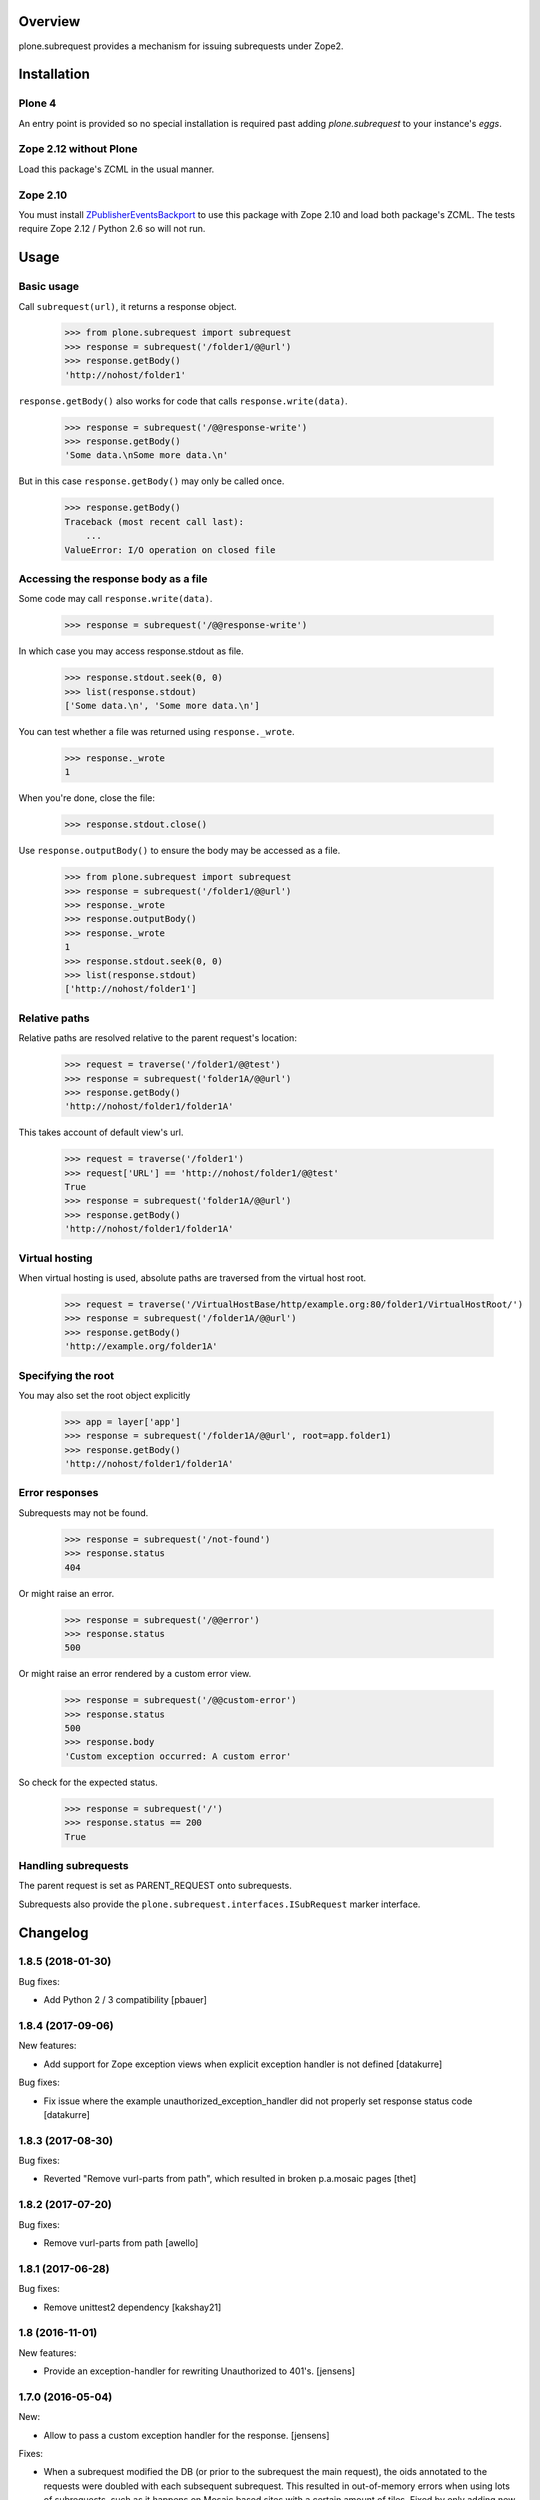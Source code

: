 Overview
========

plone.subrequest provides a mechanism for issuing subrequests under Zope2.

Installation
============

Plone 4
-------

An entry point is provided so no special installation is required past adding
`plone.subrequest` to your instance's `eggs`.

Zope 2.12 without Plone
-----------------------

Load this package's ZCML in the usual manner.

Zope 2.10
---------

You must install ZPublisherEventsBackport_ to use this package with Zope 2.10
and load both package's ZCML. The tests require Zope 2.12 / Python 2.6 so will
not run.

.. _ZPublisherEventsBackport: http://pypi.python.org/pypi/ZPublisherEventsBackport


Usage
=====

Basic usage
-----------

.. test-case: absolute

Call ``subrequest(url)``, it returns a response object.

    >>> from plone.subrequest import subrequest
    >>> response = subrequest('/folder1/@@url')
    >>> response.getBody()
    'http://nohost/folder1'

.. test-case: response-write

``response.getBody()`` also works for code that calls ``response.write(data)``.

    >>> response = subrequest('/@@response-write')
    >>> response.getBody()
    'Some data.\nSome more data.\n'

But in this case ``response.getBody()`` may only be called once.

    >>> response.getBody()
    Traceback (most recent call last):
        ...
    ValueError: I/O operation on closed file

Accessing the response body as a file
-------------------------------------

.. test-case: stdout

Some code may call ``response.write(data)``.

    >>> response = subrequest('/@@response-write')

In which case you may access response.stdout as file.

    >>> response.stdout.seek(0, 0)
    >>> list(response.stdout)
    ['Some data.\n', 'Some more data.\n']

You can test whether a file was returned using ``response._wrote``.

    >>> response._wrote
    1

When you're done, close the file:

    >>> response.stdout.close()

.. test-case: response-outputBody

Use ``response.outputBody()`` to ensure the body may be accessed as a file.

    >>> from plone.subrequest import subrequest
    >>> response = subrequest('/folder1/@@url')
    >>> response._wrote
    >>> response.outputBody()
    >>> response._wrote
    1
    >>> response.stdout.seek(0, 0)
    >>> list(response.stdout)
    ['http://nohost/folder1']

Relative paths
--------------

.. test-case: relative

Relative paths are resolved relative to the parent request's location:

    >>> request = traverse('/folder1/@@test')
    >>> response = subrequest('folder1A/@@url')
    >>> response.getBody()
    'http://nohost/folder1/folder1A'

.. test-case: relative-default-view

This takes account of default view's url.

    >>> request = traverse('/folder1')
    >>> request['URL'] == 'http://nohost/folder1/@@test'
    True
    >>> response = subrequest('folder1A/@@url')
    >>> response.getBody()
    'http://nohost/folder1/folder1A'

Virtual hosting
---------------

.. test-case: virtual-hosting

When virtual hosting is used, absolute paths are traversed from the virtual host root.

    >>> request = traverse('/VirtualHostBase/http/example.org:80/folder1/VirtualHostRoot/')
    >>> response = subrequest('/folder1A/@@url')
    >>> response.getBody()
    'http://example.org/folder1A'

Specifying the root
-------------------

.. test-case: specify-root

You may also set the root object explicitly

    >>> app = layer['app']
    >>> response = subrequest('/folder1A/@@url', root=app.folder1)
    >>> response.getBody()
    'http://nohost/folder1/folder1A'

Error responses
---------------

.. test-case: not-found

Subrequests may not be found.

    >>> response = subrequest('/not-found')
    >>> response.status
    404

.. test-case: error-response

Or might raise an error.

    >>> response = subrequest('/@@error')
    >>> response.status
    500

Or might raise an error rendered by a custom error view.

    >>> response = subrequest('/@@custom-error')
    >>> response.status
    500
    >>> response.body
    'Custom exception occurred: A custom error'

.. test-case: status-ok

So check for the expected status.

    >>> response = subrequest('/')
    >>> response.status == 200
    True

Handling subrequests
--------------------

The parent request is set as PARENT_REQUEST onto subrequests.

Subrequests also provide the ``plone.subrequest.interfaces.ISubRequest``
marker interface.


Changelog
=========

1.8.5 (2018-01-30)
------------------

Bug fixes:

- Add Python 2 / 3 compatibility
  [pbauer]


1.8.4 (2017-09-06)
------------------

New features:

- Add support for Zope exception views when explicit exception handler
  is not defined
  [datakurre]

Bug fixes:

- Fix issue where the example unauthorized_exception_handler did
  not properly set response status code
  [datakurre]


1.8.3 (2017-08-30)
------------------

Bug fixes:

- Reverted "Remove vurl-parts from path", which resulted in broken p.a.mosaic pages
  [thet]


1.8.2 (2017-07-20)
------------------

Bug fixes:

- Remove vurl-parts from path
  [awello]


1.8.1 (2017-06-28)
------------------

Bug fixes:

- Remove unittest2 dependency
  [kakshay21]


1.8 (2016-11-01)
----------------

New features:

- Provide an exception-handler for rewriting Unauthorized to 401's.
  [jensens]


1.7.0 (2016-05-04)
------------------

New:

- Allow to pass a custom exception handler for the response.
  [jensens]

Fixes:

- When a subrequest modified the DB (or prior to the subrequest the main request),
  the oids annotated to the requests were doubled with each subsequent subrequest.
  This resulted in out-of-memory errors when using lots of subrequests,
  such as it happens on Mosaic based sites with a certain amount of tiles.
  Fixed by only adding new oids, not already known by parent request.
  [jensens]

- Housekeeping: isort imports, autopep8, minor manual cleanup (no zope.app. imports).
  [jensens]


1.6.11 (2015-09-07)
-------------------

- propagate IDisableCSRFProtection interface on subrequest to parent request object
  [vangheem]


1.6.10 (2015-08-14)
-------------------

- propagate registered safe writes from plone.protect to parent request object.
  [vangheem]


1.6.9 (2015-03-21)
------------------

- Workaround for broken test because of missing dependency declaration in
  upstream package, see https://github.com/plone/plone.app.blob/issues/19
  for details.
  [jensens]

- Housekeeping and code cleanup (pep8, et al).
  [jensens]

- Fix issue where new cookies from the main request.response are not passed to
  subrequests.
  [datakurre]

- normalise request path_info so that string indexing works properly.
  [gweiss]


1.6.8 (2014-03-04)
------------------
- Handle sub-requests which contain a doubled // in the path.
  [gweis]

1.6.7 (2012-10-22)
------------------

- Ensure correct handling of bare virtual hosting urls.
  [elro]

1.6.6 (2012-06-29)
------------------

- Log errors that occur handling a subrequest to help debug plone.app.theming
  errors including content from a different url
  [anthonygerrard]

1.6.5 (2012-04-15)
------------------

- Ensure parent url is a string and not unicode.
  [davisagli]

1.6.4 - 2012-03-22
------------------

- Fix problems with double encoding some unicode charse by not copying too
  many ``other`` variables.
  [elro]

1.6.3 - 2012-02-12
------------------

- Copy ``other`` request variables such as ``LANGUAGE`` to subrequest.
  [elro]

1.6.2 - 2011-07-04
------------------

- Handle spaces in default documents. http://dev.plone.org/plone/ticket/12278

1.6.1 - 2011-07-04
------------------

- Move tests to package directory to making testing possible when installed
  normally.

1.6 - 2011-06-06
----------------

- Ensure url is a string and not unicode.
  [elro]

1.6b2 - 2011-05-20
------------------

- Set PARENT_REQUEST and add ISubRequest interface to subrequests.
  [elro]

1.6b1 - 2011-02-11
------------------

- Handle IStreamIterator.
  [elro]

- Simplify API so ``response.getBody()`` always works.
  [elro]

1.5 - 2010-11-26
----------------

- Merge cookies from subrequest response into parent response.
  [awello]

1.4 - 2010-11-10
----------------

- First processInput, then traverse (fixes #11254)
  [awello]

1.3 - 2010-08-24
----------------

- Fixed bug with virtual hosting and quoted paths.
  [elro]

1.2 - 2010-08-16
----------------

- Restore zope.component site after subrequest.
  [elro]

1.1 - 2010-08-14
----------------

- Virtual hosting, relative url and error response support.
  [elro]

1.0 - 2010-07-28
----------------

- Initial release.
  [elro]


